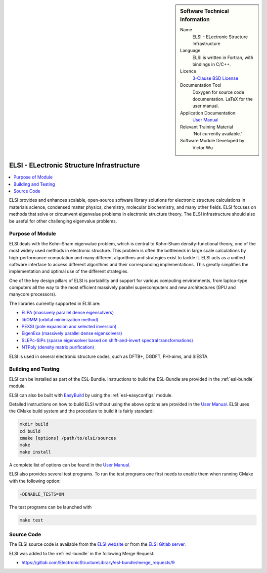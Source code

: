 ..  In ReStructured Text (ReST) indentation and spacing are very important (it is how ReST knows what to do with your
    document). For ReST to understand what you intend and to render it correctly please to keep the structure of this
    template. Make sure that any time you use ReST syntax (such as for ".. sidebar::" below), it needs to be preceded
    and followed by white space (if you see warnings when this file is built they this is a common origin for problems).


..  Firstly, let's add technical info as a sidebar and allow text below to wrap around it. This list is a work in
    progress, please help us improve it. We use *definition lists* of ReST_ to make this readable.

..  sidebar:: Software Technical Information

  Name
    ELSI - ELectronic Structure Infrastructure

  Language
   ELSI is written in Fortran, with bindings in C/C++.

  Licence
   `3-Clause BSD License <https://opensource.org/licenses/BSD-3-Clause>`_

  Documentation Tool
    Doxygen for source code documentation. LaTeX for the user manual.

  Application Documentation
    `User Manual`_

  Relevant Training Material
    'Not currently available.'

  Software Module Developed by
    Victor Wu


..  In the next line you have the name of how this module will be referenced in the main documentation (which you  can
    reference, in this case, as ":ref:`example`"). You *MUST* change the reference below from "example" to something
    unique otherwise you will cause cross-referencing errors. The reference must come right before the heading for the
    reference to work (so don't insert a comment between).

.. _ELSI:

##########################################
ELSI - ELectronic Structure Infrastructure
##########################################

..  Let's add a local table of contents to help people navigate the page

..  contents:: :local:

..  Add an abstract for a *general* audience here. Write a few lines that explains the "helicopter view" of why you are
    creating this module. For example, you might say that "This module is a stepping stone to incorporating XXXX effects
    into YYYY process, which in turn should allow ZZZZ to be simulated. If successful, this could make it possible to
    produce compound AAAA while avoiding expensive process BBBB and CCCC."

ELSI provides and enhances scalable, open-source software library solutions for electronic structure calculations in
materials science, condensed matter physics, chemistry, molecular biochemistry, and many other fields.  ELSI focuses
on methods that solve or circumvent eigenvalue problems in electronic structure theory. The ELSI infrastructure should
also be useful for other challenging eigenvalue problems.


Purpose of Module
_________________

ELSI deals with the Kohn–Sham eigenvalue problem, which is central to Kohn–Sham
density-functional theory, one of the most widely used methods in electronic
structure. This problem is often the bottleneck in large scale calculations by
high-performance computation and many different algorithms and strategies exist
to tackle it. ELSI acts as a unified software interface to access different
algorithms and their corresponding implementations. This greatly simplifies the implementation and
optimal use of the different strategies.

One of the key design pillars of ELSI is portability and support for various
computing environments, from laptop-type computers all the way to the most
efficient massively parallel supercomputers and new architectures (GPU and
manycore processors).

The libraries currently supported in ELSI are:

- `ELPA (massively parallel dense eigensolvers) <http://elpa.mpcdf.mpg.de/>`_
- `libOMM (orbital minimization method) <http://esl.cecam.org/LibOMM>`_
- `PEXSI (pole expansion and selected inversion) <http://pexsi.org/>`_
- `EigenExa (massively parallel dense eigensolvers) <http://www.r-ccs.riken.jp/labs/lpnctrt/en/projects/eigenexa>`_
- `SLEPc-SIPs (sparse eigensolver based on shift-and-invert spectral transformations) <http://slepc.upv.es/>`_
- `NTPoly (density matrix purification) <http://github.com/william-dawson/NTPoly>`_

ELSI is used in several electronic structure codes, such as DFTB+, DGDFT, FHI-aims, and SIESTA.


Building and Testing
____________________

.. Keep the helper text below around in your module by just adding "..  " in front of it, which turns it into a comment

ELSI can be installed as part of the ESL-Bundle. Instructions to build the
ESL-Bundle are provided in the :ref:`esl-bundle` module.

ELSI can also be built with EasyBuild_ by using the :ref:`esl-easyconfigs` module.

Detailed instructions on how to build ELSI without using the above options are
provided in the `User Manual`_. ELSI uses the CMake build system and the
procedure to build it is fairly standard:

.. code-block:: bash

 mkdir build
 cd build
 cmake [options] /path/to/elsi/sources
 make
 make install

A complete list of options can be found in the `User Manual`_.

ELSI also provides several test programs. To run the test programs one first needs to enable them when running CMake with the following option:

.. code-block:: bash

  -DENABLE_TESTS=ON

The test programs can be launched with

.. code-block:: bash

  make test


Source Code
___________

.. Notice the syntax of a URL reference below `Text <URL>`_ the backticks matter!

The ELSI source code is available from the `ELSI website <https://wordpress.elsi-interchange.org/>`_ or from
the `ELSI Gitlab server <https://git.elsi-interchange.org/elsi-devel>`_.

ELSI was added to the :ref:`esl-bundle` in the following Merge Request:

* https://gitlab.com/ElectronicStructureLibrary/esl-bundle/merge_requests/9


.. Here are the URL references used (which is alternative method to the one described above)

.. _EasyBuild: https://easybuild.readthedocs.io
.. _User Manual: https://wordpress.elsi-interchange.org/index.php/download/

